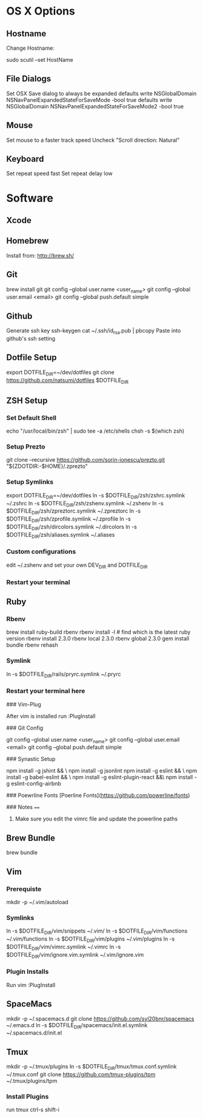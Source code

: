 * OS X Options
** Hostname
Change Hostname:

  sudo scutil --set HostName
** File Dialogs

Set OSX Save dialog to always be expanded
defaults write NSGlobalDomain NSNavPanelExpandedStateForSaveMode -bool true
defaults write NSGlobalDomain NSNavPanelExpandedStateForSaveMode2 -bool true

** Mouse
Set mouse to a faster track speed
Uncheck "Scroll direction: Natural"

** Keyboard
Set repeat speed fast
Set repeat delay low

* Software
** Xcode
** Homebrew
   Install from: http://brew.sh/
** Git
brew install git
git config --global user.name <user_name>
git config --global user.email <email>
git config --global push.default simple
** Github
Generate ssh key
ssh-keygen
cat ~/.ssh/id_rsa.pub | pbcopy
Paste into github's ssh setting

** Dotfile Setup
export DOTFILE_DIR=~/dev/dotfiles
git clone https://github.com/natsumi/dotfiles $DOTFILE_DIR
** ZSH Setup
*** Set Default Shell
echo "/usr/local/bin/zsh" | sudo tee -a /etc/shells
chsh -s $(which zsh)
*** Setup Prezto
git clone --recursive https://github.com/sorin-ionescu/prezto.git "${ZDOTDIR:-$HOME}/.zprezto"
*** Setup Symlinks
export DOTFILE_DIR=~/dev/dotfiles
ln -s $DOTFILE_DIR/zsh/zshrc.symlink ~/.zshrc
ln -s $DOTFILE_DIR/zsh/zshenv.symlink ~/.zshenv
ln -s $DOTFILE_DIR/zsh/zpreztorc.symlink ~/.zpreztorc
ln -s $DOTFILE_DIR/zsh/zprofile.symlink ~/.zprofile
ln -s $DOTFILE_DIR/zsh/dircolors.symlink ~/.dircolors
ln -s $DOTFILE_DIR/zsh/aliases.symlink ~/.aliases
*** Custom configurations
edit ~/.zshenv and set your own DEV_DIR and DOTFILE_DIR
*** Restart your terminal
** Ruby
*** Rbenv
brew install ruby-build rbenv
rbenv install -l # find which is the latest ruby version
rbenv install 2.3.0
rbenv local 2.3.0
rbenv global 2.3.0
gem install bundle
rbenv rehash
*** Symlink
ln -s $DOTFILE_DIR/rails/pryrc.symlink ~/.pryrc

*** Restart your terminal here




### Vim-Plug

  After vim is installed run :PlugInstall

### Git Config

    git config --global user.name <user_name>
    git config --global user.email <email>
    git config --global push.default simple

### Synastic Setup

    npm install -g jshint && \
    npm install -g jsonlint
    npm install -g eslint && \
    npm install -g babel-eslint && \
    npm install -g eslint-plugin-react &&\
    npm install -g eslint-config-airbnb

### Poewrline Fonts
[Poerline Fonts](https://github.com/powerline/fonts)

### Notes
====
  1. Make sure you edit the vimrc file and update the powerline paths
** Brew Bundle
   brew bundle
** Vim
*** Prerequiste
mkdir -p ~/.vim/autoload
*** Symlinks
ln -s $DOTFILE_DIR/vim/snippets ~/.vim/
ln -s $DOTFILE_DIR/vim/functions ~/.vim/functions
ln -s $DOTFILE_DIR/vim/plugins ~/.vim/plugins
ln -s $DOTFILE_DIR/vim/vimrc.symlink ~/.vimrc
ln -s $DOTFILE_DIR/vim/ignore.vim.symlink ~/.vim/ignore.vim
*** Plugin Installs
Run vim
:PlugInstall
** SpaceMacs
mkdir -p ~/.spacemacs.d
git clone https://github.com/syl20bnr/spacemacs ~/.emacs.d
ln -s $DOTFILE_DIR/spacemacs/init.el.symlink ~/.spacemacs.d/init.el
** Tmux
mkdir -p ~/.tmux/plugins
ln -s $DOTFILE_DIR/tmux/tmux.conf.symlink ~/.tmux.conf
git clone https://github.com/tmux-plugins/tpm ~/.tmux/plugins/tpm
*** Install Plugins
run tmux
ctrl-s shift-i
